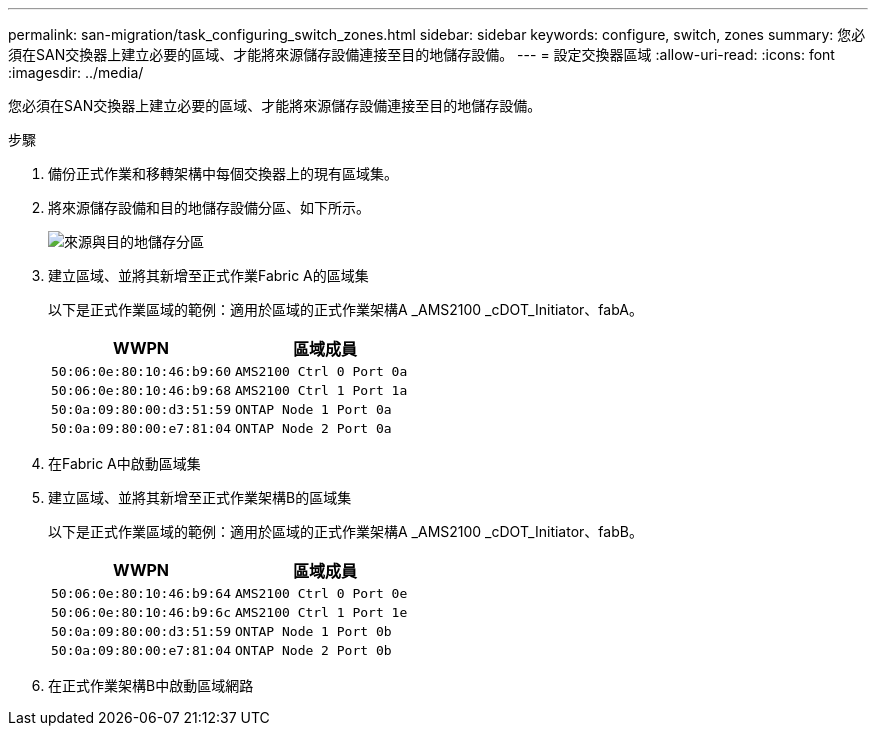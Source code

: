 ---
permalink: san-migration/task_configuring_switch_zones.html 
sidebar: sidebar 
keywords: configure, switch, zones 
summary: 您必須在SAN交換器上建立必要的區域、才能將來源儲存設備連接至目的地儲存設備。 
---
= 設定交換器區域
:allow-uri-read: 
:icons: font
:imagesdir: ../media/


[role="lead"]
您必須在SAN交換器上建立必要的區域、才能將來源儲存設備連接至目的地儲存設備。

.步驟
. 備份正式作業和移轉架構中每個交換器上的現有區域集。
. 將來源儲存設備和目的地儲存設備分區、如下所示。
+
image::../media/configure_switch_zones_1.png[來源與目的地儲存分區]

. 建立區域、並將其新增至正式作業Fabric A的區域集
+
以下是正式作業區域的範例：適用於區域的正式作業架構A _AMS2100 _cDOT_Initiator、fabA。

+
|===
| WWPN | 區域成員 


 a| 
 50:06:0e:80:10:46:b9:60 a| 
 AMS2100 Ctrl 0 Port 0a


 a| 
 50:06:0e:80:10:46:b9:68 a| 
 AMS2100 Ctrl 1 Port 1a


 a| 
 50:0a:09:80:00:d3:51:59 a| 
 ONTAP Node 1 Port 0a


 a| 
 50:0a:09:80:00:e7:81:04 a| 
 ONTAP Node 2 Port 0a
|===
. 在Fabric A中啟動區域集
. 建立區域、並將其新增至正式作業架構B的區域集
+
以下是正式作業區域的範例：適用於區域的正式作業架構A _AMS2100 _cDOT_Initiator、fabB。

+
|===
| WWPN | 區域成員 


 a| 
 50:06:0e:80:10:46:b9:64 a| 
 AMS2100 Ctrl 0 Port 0e


 a| 
 50:06:0e:80:10:46:b9:6c a| 
 AMS2100 Ctrl 1 Port 1e


 a| 
 50:0a:09:80:00:d3:51:59 a| 
 ONTAP Node 1 Port 0b


 a| 
 50:0a:09:80:00:e7:81:04 a| 
 ONTAP Node 2 Port 0b
|===
. 在正式作業架構B中啟動區域網路

